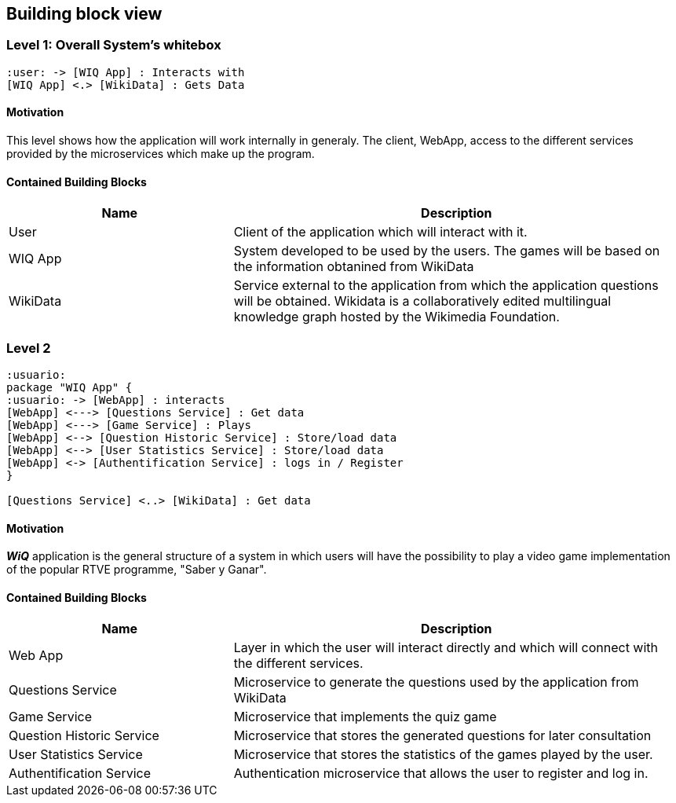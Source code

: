 ifndef::imagesdir[:imagesdir: ../images]

== Building block view

=== Level 1: Overall System's whitebox

[plantuml,"Level 1: Overall System's whitebox",png]
----
:user: -> [WIQ App] : Interacts with
[WIQ App] <.> [WikiData] : Gets Data
----

==== Motivation

This level shows how the application will work internally in generaly. The client, WebApp, access to the different services provided by the microservices which make up the program.

==== Contained Building Blocks

[options="header"]
[cols="1,2"]
|===
|Name |Description
|User
|Client of the application which will interact with it.
|WIQ App
|System developed to be used by the users. The games will be based on the information obtanined from WikiData
|WikiData
|Service external to the application from which the application questions will be obtained. Wikidata is a collaboratively edited multilingual knowledge graph hosted by the Wikimedia Foundation.
|===

=== Level 2

[plantuml,"Level 2:general structure of a system",png]
----
:usuario:
package "WIQ App" {
:usuario: -> [WebApp] : interacts
[WebApp] <---> [Questions Service] : Get data
[WebApp] <---> [Game Service] : Plays
[WebApp] <--> [Question Historic Service] : Store/load data
[WebApp] <--> [User Statistics Service] : Store/load data
[WebApp] <-> [Authentification Service] : logs in / Register
}

[Questions Service] <..> [WikiData] : Get data
----

==== Motivation

*_WiQ_* application is the general structure of a system in which users will have the possibility to play a video game implementation of the popular RTVE programme, "Saber y Ganar". 

==== Contained Building Blocks

[options="header"]
[cols="1,2"]
[options="header"]
|===
|Name |Description
|Web App
|Layer in which the user will interact directly and which will connect with the different services.
|Questions Service
|Microservice to generate the questions used by the application from WikiData
|Game Service
|Microservice that implements the quiz game
|Question Historic Service
|Microservice that stores the generated questions for later consultation
|User Statistics Service
|Microservice that stores the statistics of the games played by the user.
|Authentification Service
|Authentication microservice that allows the user to register and log in.
|===


